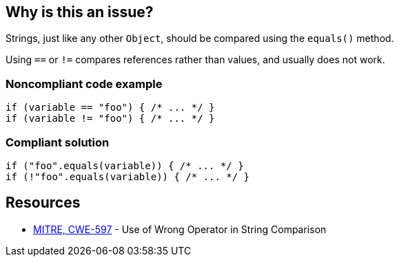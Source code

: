 == Why is this an issue?

Strings, just like any other ``++Object++``, should be compared using the ``++equals()++`` method.

Using ``++==++`` or ``++!=++`` compares references rather than values, and usually does not work.


=== Noncompliant code example

[source,text]
----
if (variable == "foo") { /* ... */ }
if (variable != "foo") { /* ... */ }
----


=== Compliant solution

[source,text]
----
if ("foo".equals(variable)) { /* ... */ }
if (!"foo".equals(variable)) { /* ... */ }
----


== Resources

* https://cwe.mitre.org/data/definitions/597[MITRE, CWE-597] - Use of Wrong Operator in String Comparison

ifdef::env-github,rspecator-view[]

'''
== Comments And Links
(visible only on this page)

=== on 11 Jul 2013, 16:28:39 Dinesh Bolkensteyn wrote:
I'm changing the severity to Critical as this is most likely a bug that will be caught at runtime.

=== on 11 Jul 2013, 17:18:18 Dinesh Bolkensteyn wrote:
Implemented by \https://jira.codehaus.org/browse/SONARJAVA-205

=== on 11 Jul 2013, 17:21:24 Dinesh Bolkensteyn wrote:
Fabrice, it looks like to me that this can also deprecate some Findbugs checks:


 ES_COMPARING_STRINGS_WITH_EQ

 ES_COMPARING_PARAMETER_STRING_WITH_EQ


I did not really get the difference between those 2 however

=== on 13 Apr 2015, 09:17:37 Dinesh Bolkensteyn wrote:
FYI, [~ann.campbell.2], this rule is not applicable to C# and VB.NET, where ``++==++`` works.

=== on 31 Oct 2018, 17:19:36 Tibor Blenessy wrote:
We are reopening this issue because it can be used as a bug activated by default in SonarWay, while RSPEC-1698 should remain a code smell.

=== on 31 Oct 2018, 17:36:38 Tibor Blenessy wrote:
In fact, it would be better to have a new rule, because we want to extend for boxed primitives (``++java.lang.Integer++``, etc...}}


endif::env-github,rspecator-view[]
